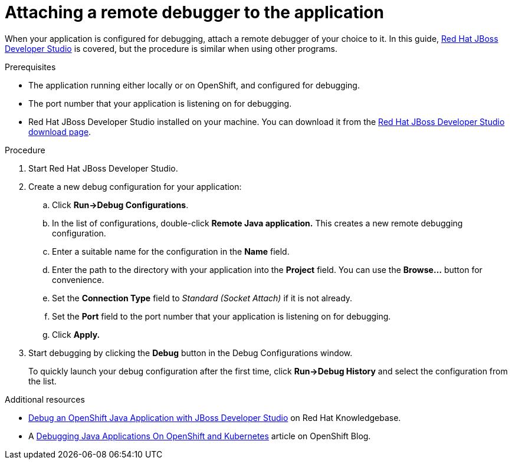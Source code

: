 
[id='attaching-a-remote-debugger-to-the-application_{context}']
= Attaching a remote debugger to the application

When your application is configured for debugging, attach a remote debugger of your choice to it.
In this guide, link:https://www.redhat.com/en/technologies/jboss-middleware/developer-studio[Red Hat JBoss Developer Studio] is covered, but the procedure is similar when using other programs.

.Prerequisites

* The application running either locally or on OpenShift, and configured for debugging.
* The port number that your application is listening on for debugging.
* Red Hat JBoss Developer Studio installed on your machine. You can download it from the link:https://developers.redhat.com/products/devstudio/download/[Red Hat JBoss Developer Studio download page].

.Procedure

. Start Red Hat JBoss Developer Studio.
. Create a new debug configuration for your application:
.. Click *Run->Debug Configurations*.
.. In the list of configurations, double-click *Remote Java application.*
This creates a new remote debugging configuration.
.. Enter a suitable name for the configuration in the *Name* field.
.. Enter the path to the directory with your application into the *Project* field. You can use the *Browse...* button for convenience.
.. Set the *Connection Type* field to _Standard (Socket Attach)_ if it is not already.
.. Set the *Port* field to the port number that your application is listening on for debugging.
.. Click *Apply.*
. Start debugging by clicking the *Debug* button in the Debug Configurations window.
+
To quickly launch your debug configuration after the first time, click *Run->Debug History* and select the configuration from the list.

.Additional resources

* link:https://access.redhat.com/articles/1290703[Debug an OpenShift Java Application with JBoss Developer Studio] on Red Hat Knowledgebase.
* A https://blog.openshift.com/debugging-java-applications-on-openshift-kubernetes/[Debugging Java Applications On OpenShift and Kubernetes] article on OpenShift Blog.
